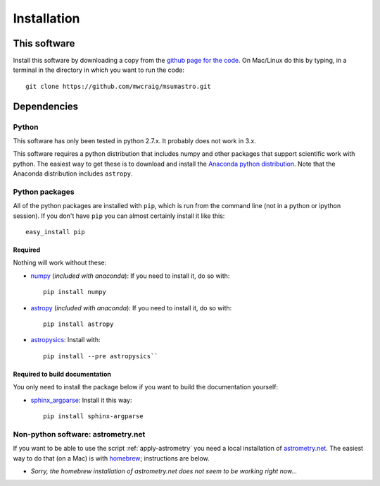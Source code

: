 Installation
=============

This software
*************

Install this software by downloading a copy from the `github page for the code <https://github.com/mwcraig/msumastro>`_. On Mac/Linux do this by typing, in a terminal in the directory in which you want to run the code::

    git clone https://github.com/mwcraig/msumastro.git

Dependencies
************

Python
------

This software has only been tested in python 2.7.x. It probably does not work in 3.x.

This software requires a python distribution that includes numpy and other packages that support scientific work with python. The easiest way to get these is to download and install the `Anaconda python distribution`_. Note that the Anaconda distribution includes ``astropy``.


Python packages
----------------

All of the python packages are installed with ``pip``, which is run from the command line (not in a python or ipython session). If you don't have ``pip`` you can almost certainly install it like this::

    easy_install pip

Required
+++++++++

Nothing will work without these:

+ `numpy`_ (*included with anaconda*): If you need to install it, do so with::

    pip install numpy

+ `astropy`_ (*included with anaconda*): If you need to install it, do so with:: 

    pip install astropy

+ `astropysics`_: Install with::

    pip install --pre astropysics``


Required to build documentation
+++++++++++++++++++++++++++++++

You only need to install the package below if you want to build the documentation yourself:

+ `sphinx_argparse`_: Install it this way::

    pip install sphinx-argparse

Non-python software: astrometry.net
------------------------------------


If you want to be able to use the script :ref:`apply-astrometry` you need a local installation of `astrometry.net <http://astrometry.net>`_. The easiest way to do that (on a Mac) is with `homebrew`_; instructions are below.

+ *Sorry, the homebrew installation of astrometry.net does not seem to be working right now...*

.. _Anaconda python distribution: http://www.continuum.io/downloads
.. _astropy: http://www.astropy.org/
.. _astropysics: http://pythonhosted.org/Astropysics/
.. _sphinx_argparse: https://github.com/ribozz/sphinx-argparse 
.. _homebrew: http://brew.sh/
.. _numpy: http://www.numpy.org/
